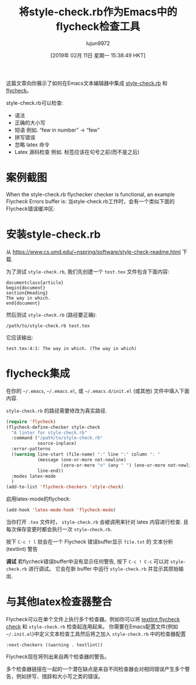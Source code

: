#+TITLE: 将style-check.rb作为Emacs中的flycheck检查工具
#+URL: https://www.macs.hw.ac.uk/~rs46/posts/2018-12-29-stylecheck-flycheck.html
#+AUTHOR: lujun9972
#+TAGS: emacs-common
#+DATE: [2019年 02月 11日 星期一 15:38:49 HKT]
#+LANGUAGE:  zh-CN
#+OPTIONS:  H:6 num:nil toc:t n:nil ::t |:t ^:nil -:nil f:t *:t <:nil

这篇文章向你展示了如何在Emacs文本编辑器中集成 [[https://www.cs.umd.edu/~nspring/software/style-check-readme.html][style-check.rb]] 和 [[https://www.flycheck.org][flycheck]]。

style-check.rb可以检查:

- 语法
- 正确的大小写
- 短语 例如. “few in number” → “few”
- 拼写错误
- 忽略 latex 命令
- Latex 源码检查 例如. 标签应该在句号之前(而不是之后)

* 案例截图
:PROPERTIES:
:CUSTOM_ID: example-screenshot
:END:

When the style-check.rb flychecker checker is functional, an example Flycheck Errors buffer is:
当style-check.rb工作时，会有一个类似下面的Flycheck错误缓冲区:

[[https://www.macs.hw.ac.uk/~rs46/images/site/style-check-flycheck.jpg]]

* 安装style-check.rb
:PROPERTIES:
:CUSTOM_ID: style-check.rb-installation
:END:

从 [[https://www.cs.umd.edu/~nspring/software/style-check-readme.html]] 下载.

为了测试 =style-check.rb=, 我们先创建一个 =test.tex= 文件包含下面内容:

#+BEGIN_EXAMPLE
documentclass{article}
begin{document}
section{Heading}
The way in which.
end{document}
#+END_EXAMPLE

然后测试 =style-check.rb= (路径要正确):

#+BEGIN_EXAMPLE
/path/to/style-check.rb test.tex
#+END_EXAMPLE

它应该输出:

#+BEGIN_EXAMPLE
test.tex:4:1: The way in which. (The way in which)
#+END_EXAMPLE

* flycheck集成
:PROPERTIES:
:CUSTOM_ID: flycheck-integration
:END:

在你的 =~/.emacs=, =~/.emacs.el=, 或 =~/.emacs.d/init.el= (或其他) 文件中填入下面内容.

=style-check.rb= 的路径需要修改为真实路径.

#+begin_src emacs-lisp
  (require 'flycheck)
  (flycheck-define-checker style-check
    "A linter for style-check.rb"
    :command ("/path/to/style-check.rb"
              source-inplace)
    :error-patterns
    ((warning line-start (file-name) ":" line ":" column ": "
              (message (one-or-more not-newline)
                       (zero-or-more "n" (any " ") (one-or-more not-newline)))
              line-end))
    :modes latex-mode
    )
  (add-to-list 'flycheck-checkers 'style-check)
#+end_src

启用latex-mode的flycheck:

#+begin_src emacs-lisp
  (add-hook 'latex-mode-hook 'flycheck-mode)
#+end_src

当你打开 =.tex= 文件时， =style-check.rb= 会被调用来针对 latex 内容进行检查. 且每次保存变更时都会执行一次 =style-check.rb=.

按下 =C-c ! l= 就会在一个 Flycheck 错误buffer显示 =file.txt= 的 文本分析(textlint) 警告

*调试* 若flycheck错误buffer中没有显示任何警告, 按下 =C-c ! C-c= 可以对 =style-check.rb= 进行调试。 它会在新 buffer 中运行 =style-check.rb= 并显示其原始输出.

* 与其他latex检查器整合
:PROPERTIES:
:CUSTOM_ID: chaining-other-latex-checkers
:END:

Flycheck可以在单个文件上执行多个检查器。例如你可以将 [[./2018-12-25-textlint-flycheck.html][textlint flycheck check]] 和 =style-check.rb= 检查起连用起来。
你需要在Emacs配置文件(例如 =~/.init.el=)中定义文本检查工具然后将之加入 =style-check.rb= 中的检查器配置

#+BEGIN_EXAMPLE
:next-checkers ((warning . textlint))
#+END_EXAMPLE

Flycheck现在将列出来自两个检查器的警告。

多个检查器链接在一起的一个潜在缺点是来自不同检查器会对相同错误产生多个警告，例如拼写、措辞和大小写之类的错误。
